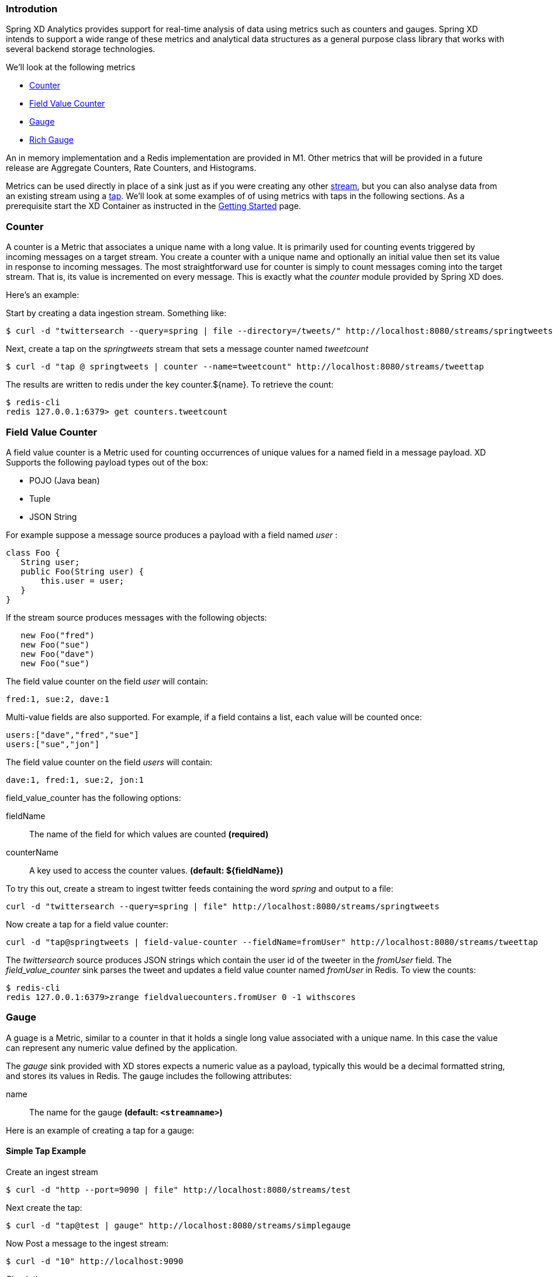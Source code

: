 === Introdution

Spring XD Analytics provides support for real-time analysis of data using metrics such as counters and gauges.  Spring XD intends to support a wide range of these metrics and analytical data structures as a general purpose class library that works with several backend storage technologies.

We'll look at the following metrics

* <<counter,Counter>>
* <<field-value-counter,Field Value Counter>>
* <<gauge,Gauge>>
* <<rich-gauge,Rich Gauge>>

An in memory implementation and a Redis implementation are provided in M1.  Other metrics that will be provided in a future release are Aggregate Counters, Rate Counters, and Histograms.

Metrics can be used directly in place of a sink just as if you were creating any other link:Streams#streams[stream], but you can also analyse data from an existing stream using a link:Taps#taps[tap]. We'll look at some examples of of using metrics with taps in the following sections. As a prerequisite start the XD Container as instructed in the link:Getting-Started#getting-started[Getting Started] page. 

[[counter]]
=== Counter

A counter is a Metric that associates a unique name with a long value. It is primarily used for counting events triggered by incoming messages on a target stream. You create a counter with a unique name and optionally an initial value then set its value in response to incoming messages. The most straightforward use for counter is simply to count messages coming into the target stream. That is, its value is incremented on every message. This is exactly what the _counter_ module provided by Spring XD does. 

Here's an example:

Start by creating a data ingestion stream. Something like:

   $ curl -d "twittersearch --query=spring | file --directory=/tweets/" http://localhost:8080/streams/springtweets

Next, create a tap on the _springtweets_ stream that sets a message counter named _tweetcount_

   $ curl -d "tap @ springtweets | counter --name=tweetcount" http://localhost:8080/streams/tweettap

The results are written to redis under the key counter.${name}. To retrieve the count:
  
   $ redis-cli
   redis 127.0.0.1:6379> get counters.tweetcount

[[field-value-counter]]
=== Field Value Counter

A field value counter is a Metric used for counting occurrences of unique values for a named field in a message payload. XD Supports the following payload types out of the box:

* POJO (Java bean)
* Tuple
* JSON String

For example suppose a message source produces a payload with a field named _user_ :

[source,java]
class Foo {
   String user;
   public Foo(String user) {
       this.user = user;
   }
}

If the stream source produces messages with the following objects:

[source, java]
   new Foo("fred")
   new Foo("sue")
   new Foo("dave")
   new Foo("sue")

The field value counter on the field _user_ will contain:

    fred:1, sue:2, dave:1 

Multi-value fields are also supported. For example, if a field contains a list, each value will be counted once:
    
     users:["dave","fred","sue"]
     users:["sue","jon"]

The field value counter on the field _users_ will contain:

    dave:1, fred:1, sue:2, jon:1


field_value_counter has the following options:

fieldName:: The name of the field for which values are counted *(required)*
counterName:: A key used to access the counter values. *(default: $\{fieldName\})*

To try this out, create a stream to ingest twitter feeds containing the word _spring_ and output to a file:

   curl -d "twittersearch --query=spring | file" http://localhost:8080/streams/springtweets

Now create a tap for a field value counter:

   curl -d "tap@springtweets | field-value-counter --fieldName=fromUser" http://localhost:8080/streams/tweettap

The _twittersearch_ source produces JSON strings which contain the user id of the tweeter in the _fromUser_ field. The _field_value_counter_ sink parses the tweet and updates a field value counter named _fromUser_ in Redis. To view the counts:

   $ redis-cli
   redis 127.0.0.1:6379>zrange fieldvaluecounters.fromUser 0 -1 withscores 

[[gauge]]
=== Gauge

A guage is a Metric, similar to a counter in that it holds a single long value associated with a unique name. In this case the value can represent any numeric value defined by the application. 

The _gauge_ sink provided with XD stores expects a numeric value as a payload, typically this would be a decimal formatted string, and stores its values in Redis. The gauge includes the following attributes:

 name:: The name for the gauge *(default: `<streamname>`)*


Here is an example of creating a tap for a gauge:

==== Simple Tap Example

Create an ingest stream

    $ curl -d "http --port=9090 | file" http://localhost:8080/streams/test

Next create the tap:

    $ curl -d "tap@test | gauge" http://localhost:8080/streams/simplegauge

Now Post a message to the ingest stream:

    $ curl -d "10" http://localhost:9090

Check the gauge:

    $ redis-cli
    redis 127.0.0.1:6379> get gauges.simplegauge
    "10"

[[rich-gauge]]
=== Rich Gauge

A rich guage is a Metric that holds a double value associated with a unique name. In addition to the value, the rich guage keeps a running average, along with the minimum and maximum values and the sample count.

The _richgauge_ sink provided with XD expects a numeric value as a payload, typically this would be a decimal formatted string, and stores its values in Redis. The richgauge includes the following attributes:

 name:: The name for the gauge *(default: `<streamname>`)*

The values are stored in Redis as a space delimited string, formatted as _value_ _mean_ _max_ _min_ _count_

Here are some examples of creating a tap for a rich gauge:

==== Simple Tap Example

Create an ingest stream

      $ curl -d "http --port=9090 | file" http://localhost:8080/streams/test

Next create the tap:

      $ curl -d "tap@test | richgauge" http://localhost:8080/streams/testgauge

Now Post some messages to the ingest stream:

    $ curl -d "10" http://localhost:9090
    $ curl -d "13" http://localhost:9090
    $ curl -d "16" http://localhost:9090

Check the gauge:

    $ redis-cli
    redis 127.0.0.1:6379> get richgauges.testgauge
    "16.0 13.0 16.0 10.0 3"

==== Stock Price Example

In this example, we will track stock prices, which is a more practical example. The data is ingested as JSON strings like 

    {"symbol":"VMW","price":72.04}


Create an ingest stream

     $ curl -d "http --port=9090 | file" http://localhost:8080/streams/stocks

Next create the tap, using the json-field-extractor to extract the stock price from the payload: 

     $ curl -d "tap@stocks | json-field-extractor --fieldName=price | richgauge" http://localhost:8080/streams/stockprice

Now Post some messages to the ingest stream:

    $ curl -d "{\"symbol\":\"VMW\",\"price\":72.04}" http://localhost:9000
    $ curl -d "{\"symbol\":\"VMW\",\"price\":72.06}" http://localhost:9000
    $ curl -d "{\"symbol\":\"VMW\",\"price\":72.08}" http://localhost:9000

Check the gauge:

    $ redis-cli
    redis 127.0.0.1:6379> get richgauges.stockprice
    "72.08 72.04 72.08 72.02 3"


==== Improved Stock Price Example

In this example, we will track stock prices for selected stocks. The data is ingested as JSON strings like 

    {"symbol":"VMW","price":72.04}
    {"symbol":"EMC","price":24.92}

The previous example would feed these prices to a single gauge. What we really want is to create a separate tap for each ticker symbol in which we are interested:

Create an ingest stream

     $ curl -d "http --port=9090 | file" http://localhost:8080/streams/stocks

Next create the taps, using the json-field-extractor to extract the stock price from the payload: 

     $ curl -d "tap@stocks |json-field-value-filter --fieldName=symbol --fieldValue=VMW| json-field-extractor --fieldName=price | richgauge" http://localhost:8080/streams/vmwprice
     $ curl -d "tap@stocks |json-field-value-filter --fieldName=symbol --fieldValue=EMC| json-field-extractor --fieldName=price | richgauge" http://localhost:8080/streams/emcprice

Now Post some messages to the ingest stream:

    $ curl -d "{\"symbol\":\"VMW\",\"price\":72.04}" http://localhost:9000
    $ curl -d "{\"symbol\":\"VMW\",\"price\":72.06}" http://localhost:9000
    $ curl -d "{\"symbol\":\"VMW\",\"price\":72.08}" http://localhost:9000

    $ curl -d "{\"symbol\":\"EMC\",\"price\":24.92}" http://localhost:9000
    $ curl -d "{\"symbol\":\"EMC\",\"price\":24.90}" http://localhost:9000
    $ curl -d "{\"symbol\":\"EMC\",\"price\":24.96}" http://localhost:9000

Check the gauge:

    $ redis-cli
    redis 127.0.0.1:6379> get richgauges.emcprice
    "24.96 24.926666666666666 24.96 24.9 3"
    
    redis 127.0.0.1:6379> get richgauges.vmwprice
    "72.08 72.04 72.08 72.02 3"
